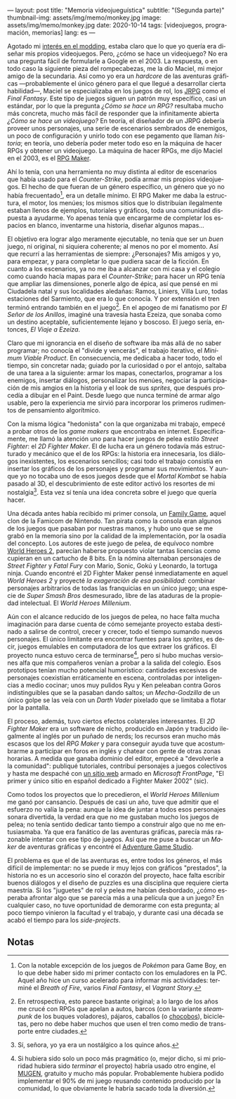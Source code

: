---
layout: post
title: "Memoria videojueguística"
subtitle: "(Segunda parte)"
thumbnail-img: assets/img/memo/monkey.jpg
image: assets/img/memo/monkey.jpg
date: 2020-10-14
tags: [videojuegos, programación, memorias]
lang: es
---
#+OPTIONS: toc:nil num:nil
#+LANGUAGE: es

Agotado mi [[file:memoria-videojueguistica][interés en el modding]], estaba claro que lo que yo quería era diseñar mis propios
videojuegos. Pero, ¿cómo se hace un videojuego? No era una pregunta fácil de formularle a Google
en el 2003. La respuesta, o en todo caso la siguiente pieza del rompecabezas, me la dio Maciel, mi mejor amigo de la secundaria. Así como yo era un /hardcore/ de las aventuras gráficas —probablemente el único género para el que llegué a desarrollar cierta habilidad—, Maciel se especializaba en los juegos de rol, los [[https://en.wikipedia.org/wiki/History_of_Eastern_role-playing_video_games#Japanese_role-playing_games][JRPG]] como el /Final Fantasy/. Este tipo de juegos siguen un patrón muy específico, casi un estándar, por lo que la pregunta
/¿Cómo se hace un RPG?/ resultaba mucho más concreta, mucho más fácil de responder que la infinitamente abierta
/¿Cómo se hace un videojuego?/ En teoría, el diseñador de un JRPG debería proveer unos personajes,
una serie de escenarios sembrados de enemigos, un poco de configuración y unirlo todo con ese pegamento que llaman /historia/;
en teoría, uno debería poder meter todo eso en la máquina de hacer RPGs y obtener un videojuego. La máquina de hacer RPGs, me dijo Maciel en el 2003, es el [[https://en.wikipedia.org/wiki/RPG_Maker][RPG Maker]].

#+BEGIN_CENTER
#+attr_html: :width 480px
[[/assets/img/memo/rpgmaker.png]]
#+END_CENTER

Ahí lo tenía, con una herramienta no muy distinta al editor de escenarios que había usado para el /Counter-Strike/, podía armar mis propios videojuegos. El hecho de que fueran de un género específico, un género que yo no había frecuentado[fn:1], era un detalle mínimo.
El RPG Maker me daba la estructura, el motor, los menúes; los mismos sitios que lo distribuían ilegalmente estaban llenos de ejemplos, tutoriales y gráficos, toda una comunidad dispuesta a ayudarme. Yo apenas tenía que encargarme de completar los espacios en blanco, inventarme una historia, diseñar algunos mapas...


El objetivo era lograr algo meramente ejecutable, no tenía que ser un /buen/ juego, ni original, ni siquiera coherente; al menos no por el momento. Así que recurrí a las herramientas de siempre: ¿Personajes? Mis amigos y yo, para empezar, y para completar lo que pudiera sacar de la ficción. En cuanto a los escenarios, ya no me iba a alcanzar con mi casa y el colegio como cuando hacía mapas para el /Counter-Strike/; para hacer un RPG tenía que ampliar las dimensiones, ponerle algo de épica, así que pensé en mi Ciudadela natal y sus localidades aledañas: Ramos, Liniers, Villa Luro, todas estaciones del Sarmiento, que era lo que conocía. Y por extensión el tren terminó entrando también en el juego[fn:2]. En el apogeo de mi fanatismo por /El Señor de los Anillos/, imaginé una travesía hasta Ezeiza, que sonaba como un destino aceptable, suficientemente lejano y boscoso. El juego sería, entonces, /El Viaje a Ezeiza/.

#+BEGIN_CENTER
#+attr_html: :width 480px
[[/assets/img/memo/heroes.gif]]
#+END_CENTER

Claro que mi ignorancia en el diseño de software iba más allá de no saber programar; no conocía el "divide y vencerás", el trabajo iterativo, el /Minimum Viable Product/. En consecuencia, me dedicaba a hacer todo, todo el tiempo, sin concretar nada; guiado por la curiosidad o por el antojo, saltaba de una tarea a la siguiente: armar los mapas, conectarlos, programar a los enemigos, insertar diálogos, personalizar los menúes, negociar la participación de mis amgios en la historia y el look de sus /sprites,/ que después procedía a dibujar en el Paint. Desde luego que nunca terminé de armar algo usable, pero la experiencia me sirvió para incorporar los primeros rudimentos de pensamiento algorítmico.

Con la misma lógica "hedonista" con la que organizaba mi trabajo, empecé a probar otros de los /game makers/ que encontraba en internet. Específicamente, me llamó la atención uno para hacer juegos de pelea estilo /Street Fighter/: el /2D Fighter Maker/. El de lucha era un género todavía más estructurado y mecánico que el de los RPGs: la historia era innecesaria, los diálogos inexistentes, los escenarios sencillos; casi todo el trabajo consistía en insertar los gráficos de los personajes y programar sus movimientos. Y aunque yo no tocaba uno de esos juegos desde que el /Mortal Kombat/ se había pasado al 3D, el descubrimiento de este editor activó los resortes de mi nostalgia[fn:3]. Esta vez sí tenía una idea concreta sobre el juego que quería hacer.

Una década antes había recibido mi primer consola, un [[https://es.wikipedia.org/wiki/Family_game][Family Game]], aquel clon de la Famicom de Nintendo. Tan pirata como la consola eran algunos de los juegos que pasaban por nuestras manos, y hubo uno que se me grabó en la memoria sino por la calidad de la implementación, por la osadía del concepto. Los autores de este juego de pelea, de equívoco nombre [[https://bootleggames.fandom.com/wiki/World_Heroes_2][World Heroes 2]], parecían haberse propuesto violar tantas licencias como cupieran en un cartucho de 8 bits. En la nómina alternaban personajes de /Street Fighter/ y  /Fatal Fury/ con Mario, Sonic, Gokú y Leonardo, la tortuga ninja. Cuando encontré el 2D Fighter Maker pensé inmediatamente en aquel /World Heroes 2/ y proyecté /la exageración de esa posibilidad/: combinar personajes arbitrarios de todas las franquicias en un único juego; una especie de /Super Smash Bros/ desmesurado, libre de las ataduras de la propiedad intelectual. El /World Heroes Millenium/.

#+BEGIN_CENTER
#+attr_html: :width 480px
[[/assets/img/memo/monkey.jpg]]
#+END_CENTER


Aún con el alcance reducido de los juegos de pelea, no hace falta mucha imaginación para darse cuenta de cómo semejante proyecto estaba destinado a salirse de control, crecer y crecer, todo el tiempo sumando nuevos personajes. El único limitante era encontrar fuentes para los /sprites/, es decir, juegos emulables en computadora de los que extraer los gráficos. El proyecto nunca estuvo cerca de terminarse[fn:4], pero sí hubo muchas versiones alfa que mis compañeros venían a probar a la salida del colegio. Esos prototipos tenían mucho potencial humorístico: cantidades excesivas de personajes coexistían erráticamente en escena, controladas por inteligencias a medio cocinar; unos muy pulidos Ryu y Ken peleaban contra Goros indistinguibles que se la pasaban dando saltos; un /Mecha-Godzilla/ de un único golpe se las veía con un /Darth Vader/ pixelado que se limitaba a flotar por la pantalla.

El proceso, además, tuvo ciertos efectos colaterales interesantes. El /2D Fighter Maker/ era un software de nicho, producido en Japón y traducido ilegalmente al inglés por un puñado de nerds; los recursos eran mucho más escasos que los del /RPG Maker/ y para conseguir ayuda tuve que acostumbrarme a participar en foros en inglés y chatear con gente de otras zonas horarias. A medida que ganaba dominio del editor, empecé a "devolverle a la comunidad": publiqué tutoriales, contribuí personajes a juegos colectivos y hasta me despaché con [[https://web.archive.org/web/20050418192430/http://fightermaker.fateback.com/][un sitio web]] armado en /Microsoft FrontPage/, "El primer y único sitio en español dedicado a Fighter Maker 2002" (sic).

#+BEGIN_CENTER
#+attr_html: :width 480px
[[/assets/img/memo/fmargentina.png]]
#+END_CENTER

Como todos los proyectos que lo precedieron, el /World Heroes Millenium/ me ganó por cansancio. Después de casi un año, tuve que admitir que el esfuerzo no valía la pena: aunque la idea de juntar a todos esos personajes sonara divertida, la verdad era que no me gustaban mucho los juegos de pelea; no tenía sentido dedicar tanto tiempo a construir algo que no me entusiasmaba. Ya que era fanático de las aventuras gráficas, parecía más razonable intentar con ese tipo de juegos. Así que me puse a buscar un /Maker/ de aventuras gráficas y encontré el [[https://en.wikipedia.org/wiki/Adventure_Game_Studio][Adventure Game Studio]].

El problema es que el de las aventuras es, entre todos los géneros, el más difícil de implementar: no se puede ir muy lejos con gráficos "prestados", la historia no es un accesorio sino el corazón del proyecto, hace falta escribir buenos diálogos y el diseño de puzzles es una disciplina que requiere cierta maestría. Si los "juguetes" de rol y pelea me habían desbordado, ¿cómo esperaba afrontar algo que se parecía más a una película que a un juego? En cualquier caso, no tuve oportunidad de demorarme con esta pregunta; al poco tiempo vinieron la facultad y el trabajo, y durante casi una década se acabó el tiempo para los /side-projects/.

** Notas

[fn:1] Con la notable excepción de los juegos de /Pokémon/ para Game Boy, en lo que debe haber sido mi primer contacto con los emuladores en la PC. Aquel año hice un curso acelerado para informar mis actividades: terminé el /Breath of Fire/, varios /Final Fantasy/, el /Vagrant Story/.

[fn:2]  En retrospectiva, esto parece bastante original; a lo largo de los años me crucé con RPGs que apelan a autos, barcos (con la variante /steampunk/ de los buques voladores), pájaros, caballos (o [[https://en.wikipedia.org/wiki/Chocobo][chocobos]]), bicicletas, pero no debe haber muchos que usen el tren como medio de transporte entre ciudades.

[fn:3] Sí, señora, yo ya era un nostálgico a los quince años.

[fn:4] Si hubiera sido solo un poco más pragmático (o, mejor dicho, si mi prioridad hubiera sido /terminar/ el proyecto) habría usado otro engine, el [[https://en.wikipedia.org/wiki/Mugen_(engine)][MUGEN]], gratuito y mucho más popular. Probablemente hubiera podido implementar el 90% de mi juego reusando contenido producido por la comunidad, lo que obviamente le habría sacado toda la diversión.
